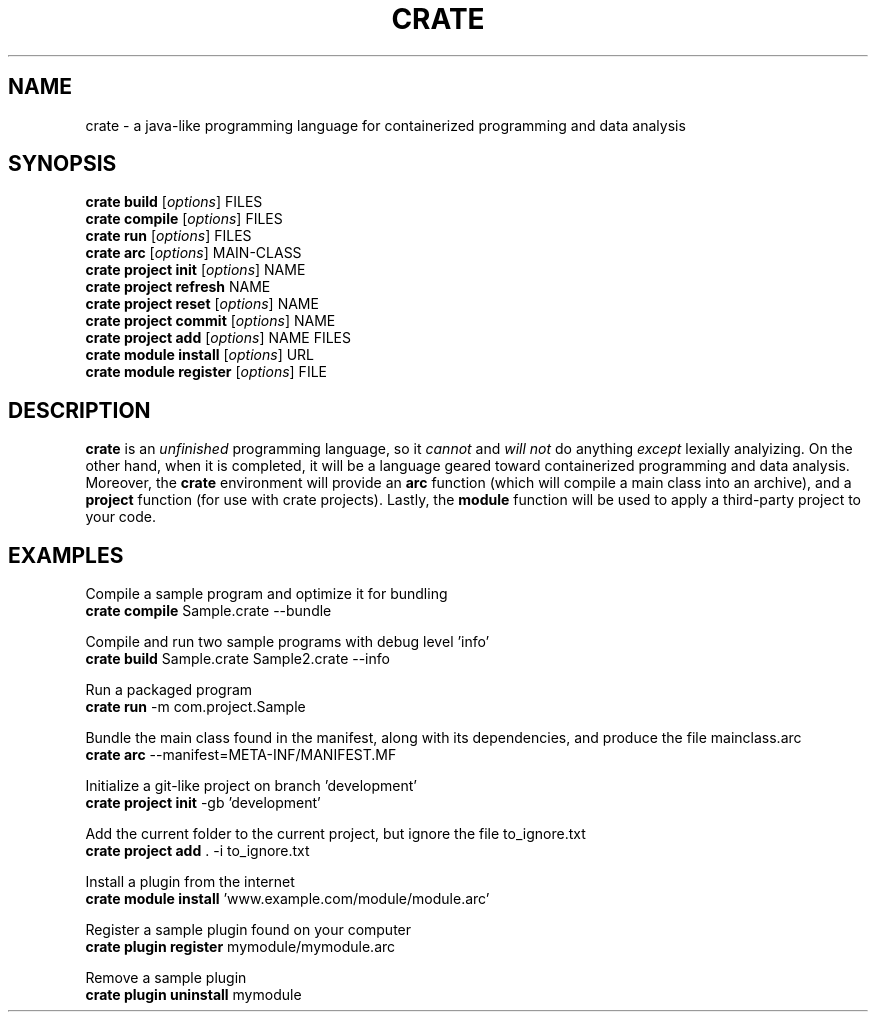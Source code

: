 '\" t
.pc

.TH CRATE 1 "2024-07-04" "1.0.0" "Crate programming language"

.\" The name
.SH NAME
crate \- a java-like programming language for containerized programming and data analysis

.\" The commands
.SH SYNOPSIS
.\" The commands
.B crate
.B build
.RI [\| options \|]
.RI FILES
.br
.B crate
.B compile
.RI [\| options \|]
.RI FILES
.br
.B crate
.B run
.RI [\| options \|]
.RI FILES
.br
.B crate
.B arc
.RI [\| options \|]
.RI MAIN\-CLASS
.br
.B crate
.B project
.B init
.RI [\| options \|]
.RI NAME
.br
.B crate
.B project
.B refresh
.RI NAME
.br
.B crate
.B project
.B reset
.RI [\| options \|]
.RI NAME
.br
.B crate
.B project
.B commit
.RI [\| options \|]
.RI NAME
.br
.B crate
.B project
.B add
.RI [\| options \|]
.RI NAME
.RI FILES
.br
.B crate
.B module
.B install
.RI [\| options \|]
.RI URL
.br
.B crate
.B module
.B register
.RI [\| options \|]
.RI FILE

.\" The description
.SH DESCRIPTION
.B crate
is an
.I unfinished
programming language, so it 
.I cannot 
and 
.I will not 
do anything 
.I except 
lexially analyizing. 
On the other hand, when it is completed, it will be a language geared toward containerized programming and data analysis. Moreover, the
.B crate
environment will provide an 
.B arc
function (which will compile a main class into an archive), and a
.B project
function (for use with crate projects). Lastly, the
.B module
function will be used to apply a third-party project to your code.


.\" The examples
.SH EXAMPLES

Compile a sample program and optimize it for bundling
.br
.B crate
.B compile
Sample.crate --bundle

.br
Compile and run two sample programs with debug level 'info'
.br
.B crate
.B build
Sample.crate Sample2.crate --info

.br
Run a packaged program
.br
.B crate
.B run
-m com.project.Sample

.br
Bundle the main class found in the manifest, along with its dependencies, and produce the file mainclass.arc
.br
.B crate
.B arc
--manifest=META-INF/MANIFEST.MF

.br
Initialize a git-like project on branch 'development'
.br
.B crate
.B project
.B init
-gb 'development'

.br
Add the current folder to the current project, but ignore the file to_ignore.txt
.br
.B crate
.B project
.B add
\&. -i to_ignore.txt

.br
Install a plugin from the internet
.br
.B crate
.B module
.B install
\&'www.example.com/module/module.arc'

.br
Register a sample plugin found on your computer
.br
.B crate
.B plugin
.B register
mymodule/mymodule.arc

.br
Remove a sample plugin
.br
.B crate
.B plugin
.B uninstall
mymodule

.\" The overview
.\" .SH OVERVIEW

.\" The defaults
.\" .SH DEFAULTS

.\" The options
.\" .SH OPTIONS

